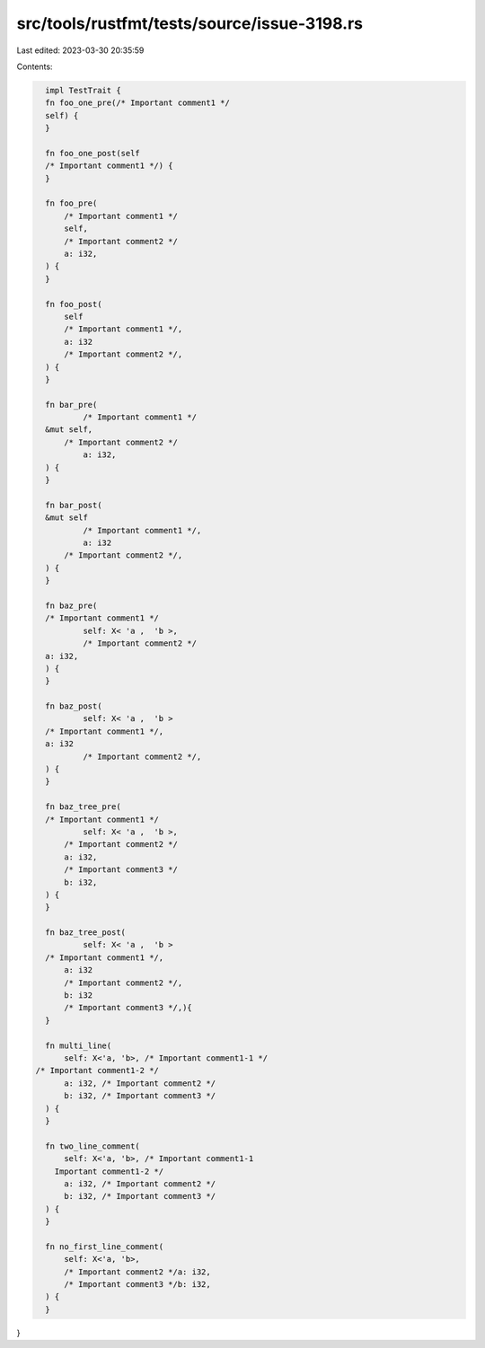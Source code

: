 src/tools/rustfmt/tests/source/issue-3198.rs
============================================

Last edited: 2023-03-30 20:35:59

Contents:

.. code-block:: rs

    impl TestTrait {
    fn foo_one_pre(/* Important comment1 */
    self) {
    }

    fn foo_one_post(self
    /* Important comment1 */) {
    }

    fn foo_pre(
        /* Important comment1 */
        self,
        /* Important comment2 */
        a: i32,
    ) {
    }

    fn foo_post(
        self
        /* Important comment1 */,
        a: i32
        /* Important comment2 */,
    ) {
    }

    fn bar_pre(
            /* Important comment1 */
    &mut self,
        /* Important comment2 */
            a: i32,
    ) {
    }

    fn bar_post(
    &mut self
            /* Important comment1 */,
            a: i32
        /* Important comment2 */,
    ) {
    }

    fn baz_pre(
    /* Important comment1 */
            self: X< 'a ,  'b >,
            /* Important comment2 */
    a: i32,
    ) {
    }

    fn baz_post(
            self: X< 'a ,  'b >
    /* Important comment1 */,
    a: i32
            /* Important comment2 */,
    ) {
    }

    fn baz_tree_pre(
    /* Important comment1 */
            self: X< 'a ,  'b >,
        /* Important comment2 */
        a: i32,
        /* Important comment3 */
        b: i32,
    ) {
    }

    fn baz_tree_post(
            self: X< 'a ,  'b >
    /* Important comment1 */,
        a: i32
        /* Important comment2 */,
        b: i32
        /* Important comment3 */,){
    }

    fn multi_line(
        self: X<'a, 'b>, /* Important comment1-1 */
  /* Important comment1-2 */
        a: i32, /* Important comment2 */
        b: i32, /* Important comment3 */
    ) {
    }

    fn two_line_comment(
        self: X<'a, 'b>, /* Important comment1-1
      Important comment1-2 */
        a: i32, /* Important comment2 */
        b: i32, /* Important comment3 */
    ) {
    }

    fn no_first_line_comment(
        self: X<'a, 'b>,
        /* Important comment2 */a: i32,
        /* Important comment3 */b: i32,
    ) {
    }
}


